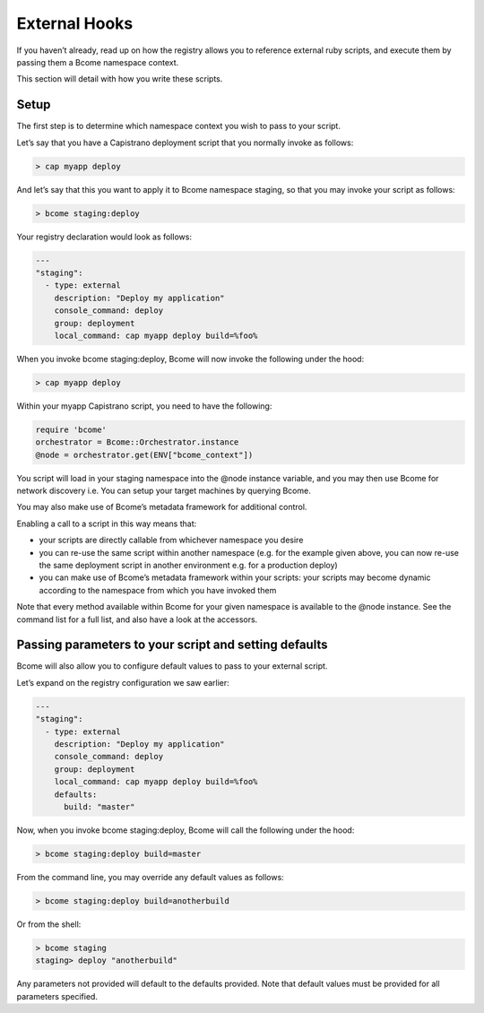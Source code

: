 **************
External Hooks
**************

If you haven’t already, read up on how the registry allows you to reference external ruby scripts, and execute them by passing them a Bcome namespace context.

This section will detail with how you write these scripts.

Setup
=====

The first step is to determine which namespace context you wish to pass to your script.

Let’s say that you have a Capistrano deployment script that you normally invoke as follows:

.. code-block:: bash

   > cap myapp deploy 

And let’s say that this you want to apply it to Bcome namespace staging, so that you may invoke your script as follows:

.. code-block:: bash

   > bcome staging:deploy

Your registry declaration would look as follows:

.. code-block:: yaml

   ---
   "staging":
     - type: external
       description: "Deploy my application"
       console_command: deploy
       group: deployment
       local_command: cap myapp deploy build=%foo%

When you invoke bcome staging:deploy, Bcome will now invoke the following under the hood:

.. code-block:: bash

   > cap myapp deploy

Within your myapp Capistrano script, you need to have the following:

.. code-block:: ruby

   require 'bcome'
   orchestrator = Bcome::Orchestrator.instance
   @node = orchestrator.get(ENV["bcome_context"])

You script will load in your staging namespace into the @node instance variable, and you may then use Bcome for network discovery i.e. You can setup your target machines by querying Bcome.

You may also make use of Bcome’s metadata framework for additional control.

Enabling a call to a script in this way means that:

* your scripts are directly callable from whichever namespace you desire
* you can re-use the same script within another namespace (e.g. for the example given above, you can now re-use the same deployment script in another environment e.g. for a production deploy)
* you can make use of Bcome’s metadata framework within your scripts: your scripts may become dynamic according to the namespace from which you have invoked them

Note that every method available within Bcome for your given namespace is available to the @node instance. See the command list for a full list, and also have a look at the accessors.

Passing parameters to your script and setting defaults
======================================================

Bcome will also allow you to configure default values to pass to your external script.

Let’s expand on the registry configuration we saw earlier:


.. code-block:: yaml

   ---
   "staging":
     - type: external
       description: "Deploy my application"
       console_command: deploy
       group: deployment
       local_command: cap myapp deploy build=%foo%
       defaults:
         build: "master"

Now, when you invoke bcome staging:deploy, Bcome will call the following under the hood:

.. code-block:: bash

   > bcome staging:deploy build=master

From the command line, you may override any default values as follows:

.. code-block:: bash

   > bcome staging:deploy build=anotherbuild

Or from the shell:

.. code-block:: bash

  > bcome staging
  staging> deploy "anotherbuild"

Any parameters not provided will default to the defaults provided. Note that default values must be provided for all parameters specified.
